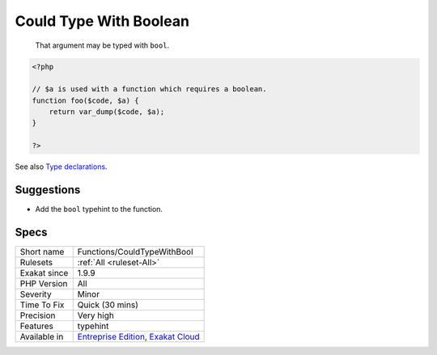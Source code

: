 .. _functions-couldtypewithbool:

.. _could-type-with-boolean:

Could Type With Boolean
+++++++++++++++++++++++

  That argument may be typed with ``bool``.

.. code-block:: php
   
   <?php
   
   // $a is used with a function which requires a boolean. 
   function foo($code, $a) {
       return var_dump($code, $a);
   }
   
   ?>

See also `Type declarations <https://www.php.net/manual/en/functions.arguments.php#functions.arguments.type-declaration>`_.


Suggestions
___________

* Add the ``bool`` typehint to the function.




Specs
_____

+--------------+-------------------------------------------------------------------------------------------------------------------------+
| Short name   | Functions/CouldTypeWithBool                                                                                             |
+--------------+-------------------------------------------------------------------------------------------------------------------------+
| Rulesets     | :ref:`All <ruleset-All>`                                                                                                |
+--------------+-------------------------------------------------------------------------------------------------------------------------+
| Exakat since | 1.9.9                                                                                                                   |
+--------------+-------------------------------------------------------------------------------------------------------------------------+
| PHP Version  | All                                                                                                                     |
+--------------+-------------------------------------------------------------------------------------------------------------------------+
| Severity     | Minor                                                                                                                   |
+--------------+-------------------------------------------------------------------------------------------------------------------------+
| Time To Fix  | Quick (30 mins)                                                                                                         |
+--------------+-------------------------------------------------------------------------------------------------------------------------+
| Precision    | Very high                                                                                                               |
+--------------+-------------------------------------------------------------------------------------------------------------------------+
| Features     | typehint                                                                                                                |
+--------------+-------------------------------------------------------------------------------------------------------------------------+
| Available in | `Entreprise Edition <https://www.exakat.io/entreprise-edition>`_, `Exakat Cloud <https://www.exakat.io/exakat-cloud/>`_ |
+--------------+-------------------------------------------------------------------------------------------------------------------------+


